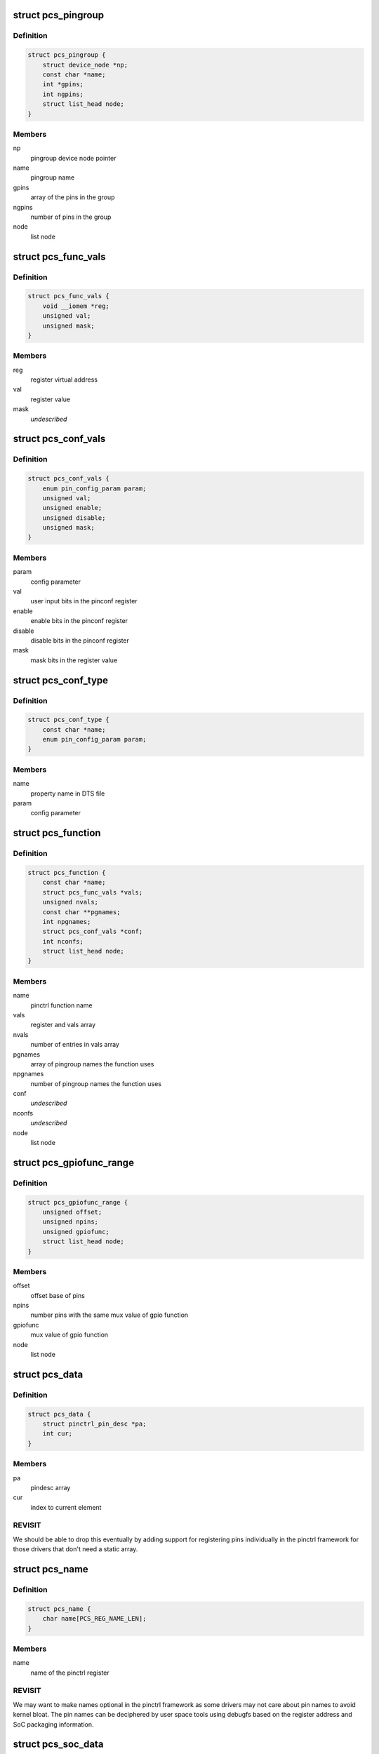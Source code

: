 .. -*- coding: utf-8; mode: rst -*-
.. src-file: drivers/pinctrl/pinctrl-single.c

.. _`pcs_pingroup`:

struct pcs_pingroup
===================

.. c:type:: struct pcs_pingroup

    pingroups for a function

.. _`pcs_pingroup.definition`:

Definition
----------

.. code-block:: c

    struct pcs_pingroup {
        struct device_node *np;
        const char *name;
        int *gpins;
        int ngpins;
        struct list_head node;
    }

.. _`pcs_pingroup.members`:

Members
-------

np
    pingroup device node pointer

name
    pingroup name

gpins
    array of the pins in the group

ngpins
    number of pins in the group

node
    list node

.. _`pcs_func_vals`:

struct pcs_func_vals
====================

.. c:type:: struct pcs_func_vals

    mux function register offset and value pair

.. _`pcs_func_vals.definition`:

Definition
----------

.. code-block:: c

    struct pcs_func_vals {
        void __iomem *reg;
        unsigned val;
        unsigned mask;
    }

.. _`pcs_func_vals.members`:

Members
-------

reg
    register virtual address

val
    register value

mask
    *undescribed*

.. _`pcs_conf_vals`:

struct pcs_conf_vals
====================

.. c:type:: struct pcs_conf_vals

    pinconf parameter, pinconf register offset and value, enable, disable, mask

.. _`pcs_conf_vals.definition`:

Definition
----------

.. code-block:: c

    struct pcs_conf_vals {
        enum pin_config_param param;
        unsigned val;
        unsigned enable;
        unsigned disable;
        unsigned mask;
    }

.. _`pcs_conf_vals.members`:

Members
-------

param
    config parameter

val
    user input bits in the pinconf register

enable
    enable bits in the pinconf register

disable
    disable bits in the pinconf register

mask
    mask bits in the register value

.. _`pcs_conf_type`:

struct pcs_conf_type
====================

.. c:type:: struct pcs_conf_type

    pinconf property name, pinconf param pair

.. _`pcs_conf_type.definition`:

Definition
----------

.. code-block:: c

    struct pcs_conf_type {
        const char *name;
        enum pin_config_param param;
    }

.. _`pcs_conf_type.members`:

Members
-------

name
    property name in DTS file

param
    config parameter

.. _`pcs_function`:

struct pcs_function
===================

.. c:type:: struct pcs_function

    pinctrl function

.. _`pcs_function.definition`:

Definition
----------

.. code-block:: c

    struct pcs_function {
        const char *name;
        struct pcs_func_vals *vals;
        unsigned nvals;
        const char **pgnames;
        int npgnames;
        struct pcs_conf_vals *conf;
        int nconfs;
        struct list_head node;
    }

.. _`pcs_function.members`:

Members
-------

name
    pinctrl function name

vals
    register and vals array

nvals
    number of entries in vals array

pgnames
    array of pingroup names the function uses

npgnames
    number of pingroup names the function uses

conf
    *undescribed*

nconfs
    *undescribed*

node
    list node

.. _`pcs_gpiofunc_range`:

struct pcs_gpiofunc_range
=========================

.. c:type:: struct pcs_gpiofunc_range

    pin ranges with same mux value of gpio function

.. _`pcs_gpiofunc_range.definition`:

Definition
----------

.. code-block:: c

    struct pcs_gpiofunc_range {
        unsigned offset;
        unsigned npins;
        unsigned gpiofunc;
        struct list_head node;
    }

.. _`pcs_gpiofunc_range.members`:

Members
-------

offset
    offset base of pins

npins
    number pins with the same mux value of gpio function

gpiofunc
    mux value of gpio function

node
    list node

.. _`pcs_data`:

struct pcs_data
===============

.. c:type:: struct pcs_data

    wrapper for data needed by pinctrl framework

.. _`pcs_data.definition`:

Definition
----------

.. code-block:: c

    struct pcs_data {
        struct pinctrl_pin_desc *pa;
        int cur;
    }

.. _`pcs_data.members`:

Members
-------

pa
    pindesc array

cur
    index to current element

.. _`pcs_data.revisit`:

REVISIT
-------

We should be able to drop this eventually by adding
support for registering pins individually in the pinctrl
framework for those drivers that don't need a static array.

.. _`pcs_name`:

struct pcs_name
===============

.. c:type:: struct pcs_name

    register name for a pin

.. _`pcs_name.definition`:

Definition
----------

.. code-block:: c

    struct pcs_name {
        char name[PCS_REG_NAME_LEN];
    }

.. _`pcs_name.members`:

Members
-------

name
    name of the pinctrl register

.. _`pcs_name.revisit`:

REVISIT
-------

We may want to make names optional in the pinctrl
framework as some drivers may not care about pin names to
avoid kernel bloat. The pin names can be deciphered by user
space tools using debugfs based on the register address and
SoC packaging information.

.. _`pcs_soc_data`:

struct pcs_soc_data
===================

.. c:type:: struct pcs_soc_data

    SoC specific settings

.. _`pcs_soc_data.definition`:

Definition
----------

.. code-block:: c

    struct pcs_soc_data {
        unsigned flags;
        int irq;
        unsigned irq_enable_mask;
        unsigned irq_status_mask;
        void (* rearm) (void);
    }

.. _`pcs_soc_data.members`:

Members
-------

flags
    initial SoC specific PCS_FEAT_xxx values

irq
    optional interrupt for the controller

irq_enable_mask
    optional SoC specific interrupt enable mask

irq_status_mask
    optional SoC specific interrupt status mask

rearm
    optional SoC specific wake-up rearm function

.. _`pcs_device`:

struct pcs_device
=================

.. c:type:: struct pcs_device

    pinctrl device instance

.. _`pcs_device.definition`:

Definition
----------

.. code-block:: c

    struct pcs_device {
        struct resource *res;
        void __iomem *base;
        unsigned size;
        struct device *dev;
        struct pinctrl_dev *pctl;
        unsigned flags;
        #define PCS_QUIRK_SHARED_IRQ (1 << 2)
        #define PCS_FEAT_IRQ (1 << 1)
        #define PCS_FEAT_PINCONF (1 << 0)
        struct pcs_soc_data socdata;
        raw_spinlock_t lock;
        struct mutex mutex;
        unsigned width;
        unsigned fmask;
        unsigned fshift;
        unsigned foff;
        unsigned fmax;
        bool bits_per_mux;
        unsigned bits_per_pin;
        struct pcs_name *names;
        struct pcs_data pins;
        struct radix_tree_root pgtree;
        struct radix_tree_root ftree;
        struct list_head pingroups;
        struct list_head functions;
        struct list_head gpiofuncs;
        struct list_head irqs;
        struct irq_chip chip;
        struct irq_domain *domain;
        unsigned ngroups;
        unsigned nfuncs;
        struct pinctrl_desc desc;
        unsigned (* read) (void __iomem *reg);
        void (* write) (unsigned val, void __iomem *reg);
    }

.. _`pcs_device.members`:

Members
-------

res
    resources

base
    virtual address of the controller

size
    size of the ioremapped area

dev
    device entry

pctl
    pin controller device

flags
    mask of PCS_FEAT_xxx values

socdata
    *undescribed*

lock
    spinlock for register access

mutex
    mutex protecting the lists

width
    bits per mux register

fmask
    function register mask

fshift
    function register shift

foff
    value to turn mux off

fmax
    max number of functions in fmask

bits_per_mux
    *undescribed*

bits_per_pin
    number of bits per pin

names
    array of register names for pins

pins
    physical pins on the SoC

pgtree
    pingroup index radix tree

ftree
    function index radix tree

pingroups
    list of pingroups

functions
    list of functions

gpiofuncs
    list of gpio functions

irqs
    list of interrupt registers

chip
    chip container for this instance

domain
    IRQ domain for this instance

ngroups
    number of pingroups

nfuncs
    number of functions

desc
    pin controller descriptor

read
    register read function to use

write
    register write function to use

.. _`pcs_add_pin`:

pcs_add_pin
===========

.. c:function:: int pcs_add_pin(struct pcs_device *pcs, unsigned offset, unsigned pin_pos)

    add a pin to the static per controller pin array

    :param struct pcs_device \*pcs:
        pcs driver instance

    :param unsigned offset:
        register offset from base

    :param unsigned pin_pos:
        *undescribed*

.. _`pcs_allocate_pin_table`:

pcs_allocate_pin_table
======================

.. c:function:: int pcs_allocate_pin_table(struct pcs_device *pcs)

    adds all the pins for the pinctrl driver

    :param struct pcs_device \*pcs:
        pcs driver instance

.. _`pcs_allocate_pin_table.description`:

Description
-----------

In case of errors, resources are freed in pcs_free_resources.

If your hardware needs holes in the address space, then just set
up multiple driver instances.

.. _`pcs_add_function`:

pcs_add_function
================

.. c:function:: struct pcs_function *pcs_add_function(struct pcs_device *pcs, struct device_node *np, const char *name, struct pcs_func_vals *vals, unsigned nvals, const char **pgnames, unsigned npgnames)

    adds a new function to the function list

    :param struct pcs_device \*pcs:
        pcs driver instance

    :param struct device_node \*np:
        device node of the mux entry

    :param const char \*name:
        name of the function

    :param struct pcs_func_vals \*vals:
        array of mux register value pairs used by the function

    :param unsigned nvals:
        number of mux register value pairs

    :param const char \*\*pgnames:
        array of pingroup names for the function

    :param unsigned npgnames:
        number of pingroup names

.. _`pcs_add_pingroup`:

pcs_add_pingroup
================

.. c:function:: int pcs_add_pingroup(struct pcs_device *pcs, struct device_node *np, const char *name, int *gpins, int ngpins)

    add a pingroup to the pingroup list

    :param struct pcs_device \*pcs:
        pcs driver instance

    :param struct device_node \*np:
        device node of the mux entry

    :param const char \*name:
        name of the pingroup

    :param int \*gpins:
        array of the pins that belong to the group

    :param int ngpins:
        number of pins in the group

.. _`pcs_get_pin_by_offset`:

pcs_get_pin_by_offset
=====================

.. c:function:: int pcs_get_pin_by_offset(struct pcs_device *pcs, unsigned offset)

    get a pin index based on the register offset

    :param struct pcs_device \*pcs:
        pcs driver instance

    :param unsigned offset:
        register offset from the base

.. _`pcs_get_pin_by_offset.description`:

Description
-----------

Note that this is OK as long as the pins are in a static array.

.. _`pcs_parse_one_pinctrl_entry`:

pcs_parse_one_pinctrl_entry
===========================

.. c:function:: int pcs_parse_one_pinctrl_entry(struct pcs_device *pcs, struct device_node *np, struct pinctrl_map **map, unsigned *num_maps, const char **pgnames)

    parses a device tree mux entry

    :param struct pcs_device \*pcs:
        pinctrl driver instance

    :param struct device_node \*np:
        device node of the mux entry

    :param struct pinctrl_map \*\*map:
        map entry

    :param unsigned \*num_maps:
        number of map

    :param const char \*\*pgnames:
        pingroup names

.. _`pcs_parse_one_pinctrl_entry.description`:

Description
-----------

Note that this binding currently supports only sets of one register + value.

Also note that this driver tries to avoid understanding pin and function
names because of the extra bloat they would cause especially in the case of
a large number of pins. This driver just sets what is specified for the board
in the .dts file. Further user space debugging tools can be developed to
decipher the pin and function names using debugfs.

If you are concerned about the boot time, set up the static pins in
the bootloader, and only set up selected pins as device tree entries.

.. _`pcs_dt_node_to_map`:

pcs_dt_node_to_map
==================

.. c:function:: int pcs_dt_node_to_map(struct pinctrl_dev *pctldev, struct device_node *np_config, struct pinctrl_map **map, unsigned *num_maps)

    allocates and parses pinctrl maps

    :param struct pinctrl_dev \*pctldev:
        pinctrl instance

    :param struct device_node \*np_config:
        device tree pinmux entry

    :param struct pinctrl_map \*\*map:
        array of map entries

    :param unsigned \*num_maps:
        number of maps

.. _`pcs_free_funcs`:

pcs_free_funcs
==============

.. c:function:: void pcs_free_funcs(struct pcs_device *pcs)

    free memory used by functions

    :param struct pcs_device \*pcs:
        pcs driver instance

.. _`pcs_free_pingroups`:

pcs_free_pingroups
==================

.. c:function:: void pcs_free_pingroups(struct pcs_device *pcs)

    free memory used by pingroups

    :param struct pcs_device \*pcs:
        pcs driver instance

.. _`pcs_irq_free`:

pcs_irq_free
============

.. c:function:: void pcs_irq_free(struct pcs_device *pcs)

    free interrupt

    :param struct pcs_device \*pcs:
        pcs driver instance

.. _`pcs_free_resources`:

pcs_free_resources
==================

.. c:function:: void pcs_free_resources(struct pcs_device *pcs)

    free memory used by this driver

    :param struct pcs_device \*pcs:
        pcs driver instance

.. _`pcs_irq_set`:

pcs_irq_set
===========

.. c:function:: void pcs_irq_set(struct pcs_soc_data *pcs_soc, int irq, const bool enable)

    enables or disables an interrupt

    :param struct pcs_soc_data \*pcs_soc:
        *undescribed*

    :param int irq:
        *undescribed*

    :param const bool enable:
        *undescribed*

.. _`pcs_irq_set.description`:

Description
-----------

Note that this currently assumes one interrupt per pinctrl
register that is typically used for wake-up events.

.. _`pcs_irq_mask`:

pcs_irq_mask
============

.. c:function:: void pcs_irq_mask(struct irq_data *d)

    mask pinctrl interrupt

    :param struct irq_data \*d:
        interrupt data

.. _`pcs_irq_unmask`:

pcs_irq_unmask
==============

.. c:function:: void pcs_irq_unmask(struct irq_data *d)

    unmask pinctrl interrupt

    :param struct irq_data \*d:
        interrupt data

.. _`pcs_irq_set_wake`:

pcs_irq_set_wake
================

.. c:function:: int pcs_irq_set_wake(struct irq_data *d, unsigned int state)

    toggle the suspend and resume wake up

    :param struct irq_data \*d:
        interrupt data

    :param unsigned int state:
        wake-up state

.. _`pcs_irq_set_wake.description`:

Description
-----------

Note that this should be called only for suspend and resume.
For runtime PM, the wake-up events should be enabled by default.

.. _`pcs_irq_handle`:

pcs_irq_handle
==============

.. c:function:: int pcs_irq_handle(struct pcs_soc_data *pcs_soc)

    common interrupt handler

    :param struct pcs_soc_data \*pcs_soc:
        *undescribed*

.. _`pcs_irq_handle.description`:

Description
-----------

Note that this currently assumes we have one interrupt bit per
mux register. This interrupt is typically used for wake-up events.
For more complex interrupts different handlers can be specified.

.. _`pcs_irq_handler`:

pcs_irq_handler
===============

.. c:function:: irqreturn_t pcs_irq_handler(int irq, void *d)

    handler for the shared interrupt case

    :param int irq:
        interrupt

    :param void \*d:
        data

.. _`pcs_irq_handler.description`:

Description
-----------

Use this for cases where multiple instances of
pinctrl-single share a single interrupt like on omaps.

.. _`pcs_irq_chain_handler`:

pcs_irq_chain_handler
=====================

.. c:function:: void pcs_irq_chain_handler(struct irq_desc *desc)

    handler for the dedicated chained interrupt case

    :param struct irq_desc \*desc:
        interrupt descriptor

.. _`pcs_irq_chain_handler.description`:

Description
-----------

Use this if you have a separate interrupt for each
pinctrl-single instance.

.. _`pcs_irq_init_chained_handler`:

pcs_irq_init_chained_handler
============================

.. c:function:: int pcs_irq_init_chained_handler(struct pcs_device *pcs, struct device_node *np)

    set up a chained interrupt handler

    :param struct pcs_device \*pcs:
        pcs driver instance

    :param struct device_node \*np:
        device node pointer

.. This file was automatic generated / don't edit.

